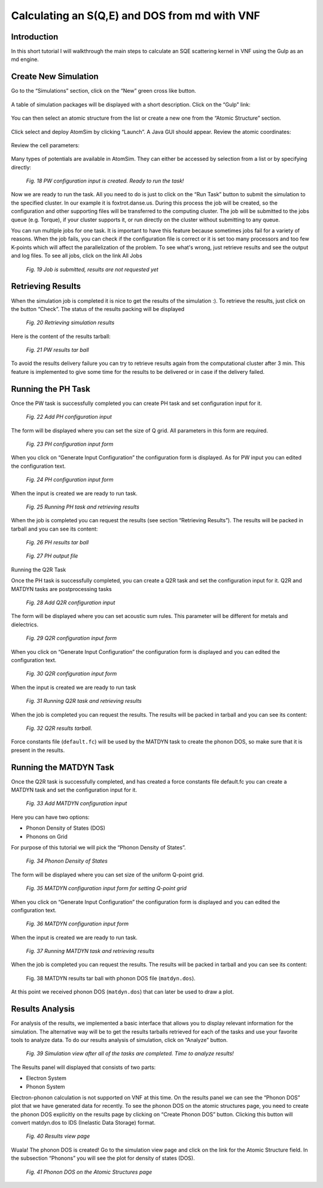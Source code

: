 Calculating an S(Q,E) and DOS from md with VNF
======================================================

Introduction
------------

In this short tutorial I will walkthrough the main steps to calculate an SQE scattering kernel in VNF using the Gulp as an md engine.

Create New Simulation
---------------------

Go to the “Simulations” section, click on the “New” green cross like button.

.. figure:: images/mdSqe/1.sim-table.png
   :width: 720px

A table of simulation packages will be displayed with a short description. Click on the “Gulp” link:

.. figure:: images/mdSqe/selectGulp.png
   :width: 450px

You can then select an atomic structure from the list or create a new one from the “Atomic Structure” section.

.. figure:: images/mdSqe/selectMaterial.png
   :width: 450px

Click select and deploy AtomSim by clicking “Launch”.  A Java GUI should appear.  Review the atomic coordinates:

.. figure:: images/mdSqe/coordinates.png
   :width: 720px
   
Review the cell parameters:

.. figure:: images/mdSqe/cellParameters.png
   :width: 720px

Many types of potentials are available in AtomSim.  They can either be accessed by selection from a list or by specifying directly:

.. figure:: images/mdSqe/potentials.png
   :width: 720px
   
   


.. figure:: images/qe-phonon-dos/18.pw-run-task.png
   :width: 400px

   *Fig. 18 PW configuration input is created. Ready to run the task!*

Now we are ready to run the task. All you need to do is just to click on the 
“Run Task” button to submit the simulation to the specified cluster. In our 
example it is foxtrot.danse.us. During this process the job will be created, 
so the configuration and other supporting files will be transferred to the 
computing cluster. The job will be submitted to the jobs queue (e.g. Torque), 
if your cluster supports it, or run directly on the cluster without submitting 
to any queue. 

You can run multiple jobs for one task. It is important to have this feature 
because sometimes jobs fail for a variety of reasons. When the job fails, you 
can check if the configuration file is correct or it is set too many processors 
and too few K-points which will affect the parallelization of the problem. To 
see what's wrong, just retrieve results and see the output and log files. To 
see all jobs, click on the link All Jobs

.. figure:: images/qe-phonon-dos/19.pw-job-submitted.png
   :width: 200px

   *Fig. 19 Job is submitted, results are not requested yet*

Retrieving Results
------------------

When the simulation job is completed it is nice to get the results of the 
simulation :). To retrieve the results, just click on the button “Check”. 
The status of the results packing will be displayed

.. figure:: images/qe-phonon-dos/20.pw-job-completed.png
   :width: 420px

   *Fig. 20 Retrieving simulation results*

Here is the content of the results tarball:

.. figure:: images/qe-phonon-dos/21.pw-tarball.png
   :width: 450px

   *Fig. 21 PW results tar ball*

To avoid the results delivery failure you can try to retrieve results again from 
the computational cluster after 3 min. This feature is implemented to give some 
time for the results to be delivered or in case if the delivery failed.

Running the PH Task
-------------------

Once the PW task is successfully completed you can create PH task and set
configuration input for it.

.. figure:: images/qe-phonon-dos/22.ph-input-add.png
   :width: 600px

   *Fig. 22 Add PH configuration input*

The form will be displayed where you can set the size of Q grid. All parameters 
in this form are required.

.. figure:: images/qe-phonon-dos/23.ph-input-form.png
   :width: 450px

   *Fig. 23 PH configuration input form*

When you click on “Generate Input Configuration” the configuration form is displayed.
As for PW input you can edited the configuration text.

.. figure:: images/qe-phonon-dos/24.ph-input-generated.png
   :width: 450px

   *Fig. 24 PH configuration input form*

When the input is created we are ready to run task.

.. figure:: images/qe-phonon-dos/25.ph-job-completed.png
   :width: 720px

   *Fig. 25 Running PH task and retrieving results*

When the job is completed you can request the results (see section “Retrieving
Results”). The results will be packed in tarball and you can see its content:

.. figure:: images/qe-phonon-dos/26.ph-tarball.png
   :width: 500px

   *Fig. 26 PH results tar ball*


.. figure:: images/qe-phonon-dos/27.ph-output.png
   :width: 720px

   *Fig. 27 PH output file*

Running the Q2R Task

Once the PH task is successfully completed, you can create a Q2R task and set 
the configuration input for it. Q2R and MATDYN tasks are postprocessing tasks

.. figure:: images/qe-phonon-dos/28.q2r-input-add.png
   :width: 720px

   *Fig. 28 Add Q2R configuration input*

The form will be displayed where you can set acoustic sum rules. This parameter 
will be different for metals and dielectrics.

.. figure:: images/qe-phonon-dos/29.q2r-input-form.png
   :width: 500px

   *Fig. 29 Q2R configuration input form*

When you click on “Generate Input Configuration” the configuration form is
displayed and you can edited the configuration text.

.. figure:: images/qe-phonon-dos/30.q2r-input-generated.png
   :width: 500px

   *Fig. 30 Q2R configuration input form*

When the input is created we are ready to run task

.. figure:: images/qe-phonon-dos/31.q2r-job-completed.png
   :width: 720px

   *Fig. 31 Running Q2R task and retrieving results*

When the job is completed you can request the results. The results will be packed 
in tarball and you can see its content:

.. figure:: images/qe-phonon-dos/32.q2r-tarball.png
   :width: 500px

   *Fig. 32 Q2R results tarball.*

Force constants file (``default.fc``) will be used by the MATDYN task to create
the phonon DOS, so make sure that it is present in the results.

Running the MATDYN Task
-----------------------

Once the Q2R task is successfully completed, and has created a force constants
file default.fc you can create a MATDYN task and set the configuration input for it.

.. figure:: images/qe-phonon-dos/33.matdyn-input-add.png
   :width: 720px

   *Fig. 33 Add MATDYN configuration input*

Here you can have two options:

* Phonon Density of States (DOS)
* Phonons on Grid

For purpose of this tutorial we will pick the “Phonon Density of States”.

.. figure:: images/qe-phonon-dos/34.matdyn-dos.png
   :width: 500px

   *Fig. 34 Phonon Density of States*

The form will be displayed where you can set size of the uniform Q-point grid.

.. figure:: images/qe-phonon-dos/35.matdyn-input-form.png
   :width: 500px

   *Fig. 35 MATDYN configuration input form for setting Q-point grid*

When you click on “Generate Input Configuration” the configuration form is
displayed and you can edited the configuration text.

.. figure:: images/qe-phonon-dos/36.matdyn-input-generated.png
   :width: 500px

   *Fig. 36 MATDYN configuration input form*

When the input is created we are ready to run task.

.. figure:: images/qe-phonon-dos/37.matdyn-job-completed.png
   :width: 720px

   *Fig. 37 Running MATDYN task and retrieving results*

When the job is completed you can request the results. The results will be
packed in tarball and you can see its content:

.. figure:: images/qe-phonon-dos/38.matdyn-tarball.png
   :width: 720px

   Fig. 38 MATDYN results tar ball with phonon DOS file (``matdyn.dos``).

At this point we received phonon DOS (``matdyn.dos``) that can later be used to draw a plot.

Results Analysis
----------------

For analysis of the results, we implemented a basic interface that allows you to
display relevant information for the simulation. The alternative way will be to
get the results tarballs retrieved for each of the tasks and use your favorite
tools to analyze data. To do our results analysis of simulation, click on “Analyze”
button.

.. figure:: images/qe-phonon-dos/39.sim-view-completed.png
   :width: 720px

   *Fig. 39 Simulation view after all of the tasks are completed. Time to analyze results!*

The Results panel will displayed that consists of two parts:

* Electron System
* Phonon System

Electron-phonon calculation is not supported on VNF at this time. On the results
panel we can see the “Phonon DOS” plot that we have generated data for recently.
To see the phonon DOS on the atomic structures page, you need to create the phonon
DOS explicitly on the results page by clicking on “Create Phonon DOS” button.
Clicking this button will convert matdyn.dos to IDS (Inelastic Data Storage) format.

.. figure:: images/qe-phonon-dos/40.results-view.png
   :width: 720px

   *Fig. 40 Results view page*

Wuala! The phonon DOS is created! Go to the simulation view page and click on the
link for the Atomic Structure field. In the subsection “Phonons” you will see the
plot for density of states (DOS).

.. figure:: images/qe-phonon-dos/41.phonon-dos.png
   :width: 720px

   *Fig. 41 Phonon DOS on the Atomic Structures page*

